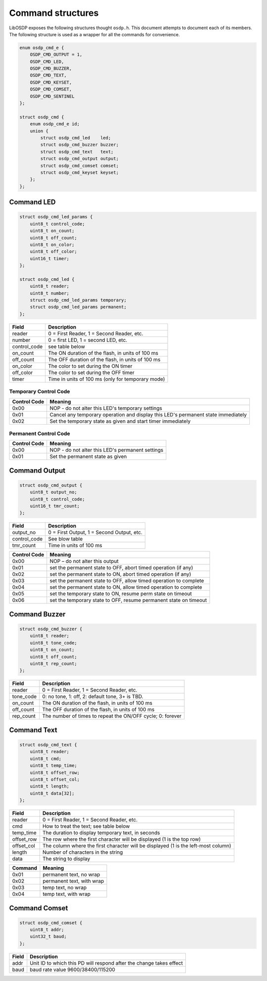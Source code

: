 Command structures
==================

LibOSDP exposes the following structures thought ``osdp.h``. This document
attempts to document each of its members. The following structure is used as a
wrapper for all the commands for convenience.

.. code:: c

    enum osdp_cmd_e {
        OSDP_CMD_OUTPUT = 1,
        OSDP_CMD_LED,
        OSDP_CMD_BUZZER,
        OSDP_CMD_TEXT,
        OSDP_CMD_KEYSET,
        OSDP_CMD_COMSET,
        OSDP_CMD_SENTINEL
    };

    struct osdp_cmd {
        enum osdp_cmd_e id;
        union {
            struct osdp_cmd_led    led;
            struct osdp_cmd_buzzer buzzer;
            struct osdp_cmd_text   text;
            struct osdp_cmd_output output;
            struct osdp_cmd_comset comset;
            struct osdp_cmd_keyset keyset;
        };
    };

Command LED
-----------

.. code:: c

    struct osdp_cmd_led_params {
        uint8_t control_code;
        uint8_t on_count;
        uint8_t off_count;
        uint8_t on_color;
        uint8_t off_color;
        uint16_t timer;
    };

    struct osdp_cmd_led {
        uint8_t reader;
        uint8_t number;
        struct osdp_cmd_led_params temporary;
        struct osdp_cmd_led_params permanent;
    };

+-----------------+-----------------------------------------------------+
| Field           | Description                                         |
+=================+=====================================================+
| reader          | 0 = First Reader, 1 = Second Reader, etc.           |
+-----------------+-----------------------------------------------------+
| number          | 0 = first LED, 1 = second LED, etc.                 |
+-----------------+-----------------------------------------------------+
| control_code    | see table below                                     |
+-----------------+-----------------------------------------------------+
| on_count        | The ON duration of the flash, in units of 100 ms    |
+-----------------+-----------------------------------------------------+
| off_count       | The OFF duration of the flash, in units of 100 ms   |
+-----------------+-----------------------------------------------------+
| on_color        | The color to set during the ON timer                |
+-----------------+-----------------------------------------------------+
| off_color       | The color to set during the OFF timer               |
+-----------------+-----------------------------------------------------+
| timer           | Time in units of 100 ms (only for temporary mode)   |
+-----------------+-----------------------------------------------------+

Temporary Control Code
~~~~~~~~~~~~~~~~~~~~~~

+----------------+-------------------------------------------------------------------------------------+
| Control Code   | Meaning                                                                             |
+================+=====================================================================================+
| 0x00           | NOP - do not alter this LED's temporary settings                                    |
+----------------+-------------------------------------------------------------------------------------+
| 0x01           | Cancel any temporary operation and display this LED's permanent state immediately   |
+----------------+-------------------------------------------------------------------------------------+
| 0x02           | Set the temporary state as given and start timer immediately                        |
+----------------+-------------------------------------------------------------------------------------+

Permanent Control Code
~~~~~~~~~~~~~~~~~~~~~~

+----------------+----------------------------------------------------+
| Control Code   | Meaning                                            |
+================+====================================================+
| 0x00           | NOP - do not alter this LED's permanent settings   |
+----------------+----------------------------------------------------+
| 0x01           | Set the permanent state as given                   |
+----------------+----------------------------------------------------+

Command Output
--------------

.. code:: c

    struct osdp_cmd_output {
        uint8_t output_no;
        uint8_t control_code;
        uint16_t tmr_count;
    };

+-----------------+---------------------------------------------+
| Field           | Description                                 |
+=================+=============================================+
| output_no       | 0 = First Output, 1 = Second Output, etc.   |
+-----------------+---------------------------------------------+
| control_code    | See blow table                              |
+-----------------+---------------------------------------------+
| tmr_count       | Time in units of 100 ms                     |
+-----------------+---------------------------------------------+

+----------------+---------------------------------------------------------------------+
| Control Code   | Meaning                                                             |
+================+=====================================================================+
| 0x00           | NOP – do not alter this output                                      |
+----------------+---------------------------------------------------------------------+
| 0x01           | set the permanent state to OFF, abort timed operation (if any)      |
+----------------+---------------------------------------------------------------------+
| 0x02           | set the permanent state to ON, abort timed operation (if any)       |
+----------------+---------------------------------------------------------------------+
| 0x03           | set the permanent state to OFF, allow timed operation to complete   |
+----------------+---------------------------------------------------------------------+
| 0x04           | set the permanent state to ON, allow timed operation to complete    |
+----------------+---------------------------------------------------------------------+
| 0x05           | set the temporary state to ON, resume perm state on timeout         |
+----------------+---------------------------------------------------------------------+
| 0x06           | set the temporary state to OFF, resume permanent state on timeout   |
+----------------+---------------------------------------------------------------------+

Command Buzzer
--------------

.. code:: c

    struct osdp_cmd_buzzer {
        uint8_t reader;
        uint8_t tone_code;
        uint8_t on_count;
        uint8_t off_count;
        uint8_t rep_count;
    };

+--------------+--------------------------------------------------------------+
| Field        | Description                                                  |
+==============+==============================================================+
| reader       | 0 = First Reader, 1 = Second Reader, etc.                    |
+--------------+--------------------------------------------------------------+
| tone_code    | 0: no tone, 1: off, 2: default tone, 3+ is TBD.              |
+--------------+--------------------------------------------------------------+
| on_count     | The ON duration of the flash, in units of 100 ms             |
+--------------+--------------------------------------------------------------+
| off_count    | The OFF duration of the flash, in units of 100 ms            |
+--------------+--------------------------------------------------------------+
| rep_count    | The number of times to repeat the ON/OFF cycle; 0: forever   |
+--------------+--------------------------------------------------------------+

Command Text
------------

.. code:: c

    struct osdp_cmd_text {
        uint8_t reader;
        uint8_t cmd;
        uint8_t temp_time;
        uint8_t offset_row;
        uint8_t offset_col;
        uint8_t length;
        uint8_t data[32];
    };

+---------------+--------------------------------------------------------------------------------------+
| Field         | Description                                                                          |
+===============+======================================================================================+
| reader        | 0 = First Reader, 1 = Second Reader, etc.                                            |
+---------------+--------------------------------------------------------------------------------------+
| cmd           | How to treat the text; see table below                                               |
+---------------+--------------------------------------------------------------------------------------+
| temp_time     | The duration to display temporary text, in seconds                                   |
+---------------+--------------------------------------------------------------------------------------+
| offset_row    | The row where the first character will be displayed (1 is the top row)               |
+---------------+--------------------------------------------------------------------------------------+
| offset_col    | The column where the first character will be displayed (1 is the left-most column)   |
+---------------+--------------------------------------------------------------------------------------+
| length        | Number of characters in the string                                                   |
+---------------+--------------------------------------------------------------------------------------+
| data          | The string to display                                                                |
+---------------+--------------------------------------------------------------------------------------+

+-----------+-----------------------------+
| Command   | Meaning                     |
+===========+=============================+
| 0x01      | permanent text, no wrap     |
+-----------+-----------------------------+
| 0x02      | permanent text, with wrap   |
+-----------+-----------------------------+
| 0x03      | temp text, no wrap          |
+-----------+-----------------------------+
| 0x04      | temp text, with wrap        |
+-----------+-----------------------------+

Command Comset
--------------

.. code:: c

    struct osdp_cmd_comset {
        uint8_t addr;
        uint32_t baud;
    };

+---------+-----------------------------------------------------------------------+
| Field   | Description                                                           |
+=========+=======================================================================+
| addr    | Unit ID to which this PD will respond after the change takes effect   |
+---------+-----------------------------------------------------------------------+
| baud    | baud rate value 9600/38400/115200                                     |
+---------+-----------------------------------------------------------------------+
